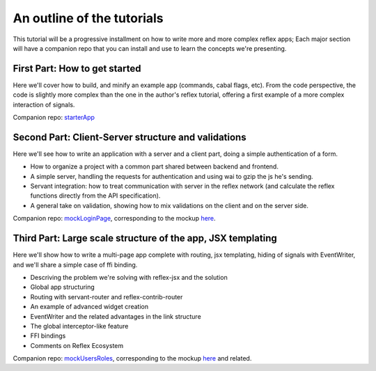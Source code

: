 .. _outline

An outline of the tutorials
===========================

This tutorial will be a progressive installment on how to write more and more
complex reflex apps; Each major section will have a companion repo that you can
install and use to learn the concepts we're presenting.

First Part: How to get started
------------------------------

Here we'll cover how to build, and minify an example app (commands, cabal flags,
etc). From the code perspective, the code is slightly more complex than the one
in the author's reflex tutorial, offering a first example of a more complex
interaction of signals.

Companion repo: `starterApp <https://github.com/meditans/haskell-webapps/tree/master/UI/ReflexFRP/starterApp>`_

Second Part: Client-Server structure and validations
----------------------------------------------------

Here we'll see how to write an application with a server and a client part,
doing a simple authentication of a form.

* How to organize a project with a common part shared between backend and
  frontend.

* A simple server, handling the requests for authentication and using wai to
  gzip the js he's sending.

* Servant integration: how to treat communication with server in the reflex
  network (and calculate the reflex functions directly from the API
  specification).

* A general take on validation, showing how to mix validations on the client and
  on the server side.

Companion repo: `mockLoginPage <https://github.com/meditans/haskell-webapps/tree/master/UI/ReflexFRP/mockLoginPage>`_, corresponding to the mockup `here <https://vacationlabs.github.io/haskell-webapps/ui-mockups/>`_.


Third Part: Large scale structure of the app, JSX templating
------------------------------------------------------------

Here we'll show how to write a multi-page app complete with routing, jsx
templating, hiding of signals with EventWriter, and we'll share a simple case of
ffi binding.

* Descriving the problem we're solving with reflex-jsx and the solution
* Global app structuring
* Routing with servant-router and reflex-contrib-router
* An example of advanced widget creation
* EventWriter and the related advantages in the link structure
* The global interceptor-like feature
* FFI bindings
* Comments on Reflex Ecosystem

Companion repo: `mockUsersRoles <https://github.com/meditans/haskell-webapps/tree/mockUsersRoles/UI/ReflexFRP/mockUsersRoles>`_, corresponding to the mockup `here <https://vacationlabs.github.io/haskell-webapps/ui-mockups/role-edit.html>`_ and related.
